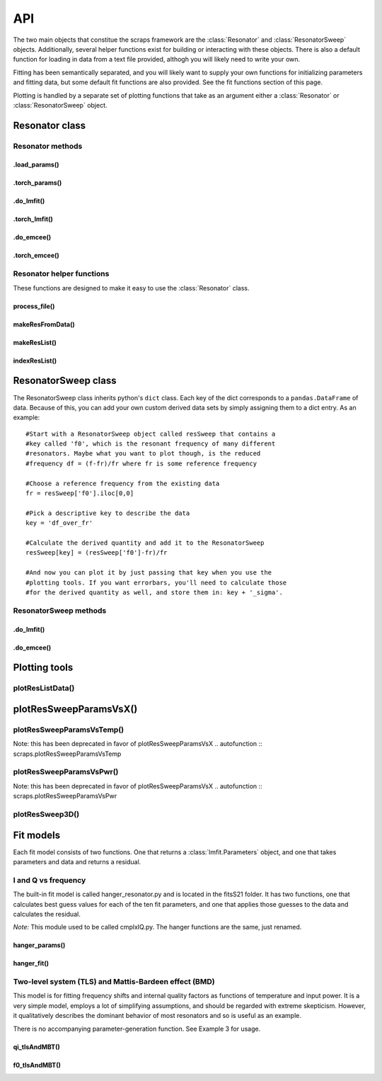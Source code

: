 ===
API
===

The two main objects that constitue the scraps framework are the :class:`Resonator`
and :class:`ResonatorSweep` objects. Additionally, several helper functions exist
for building or interacting with these objects. There is also a default function
for loading in data from a text file provided, althogh you will likely need to write
your own.

Fitting has been semantically separated, and you will likely want to supply your
own functions for initializing parameters and fitting data, but some default
fit functions are also provided. See the fit functions section of this page.

Plotting is handled by a separate set of plotting functions that take as an argument
either a :class:`Resonator` or :class:`ResonatorSweep` object.

Resonator class
~~~~~~~~~~~~~~~
.. autoclass :: scraps.Resonator

Resonator methods
^^^^^^^^^^^^^^^^^

.load_params()
--------------
.. automethod :: scraps.Resonator.load_params

.torch_params()
---------------
.. automethod :: scraps.Resonator.torch_params

.do_lmfit()
-----------
.. automethod :: scraps.Resonator.do_lmfit

.torch_lmfit()
--------------
.. automethod :: scraps.Resonator.torch_lmfit

.do_emcee()
-----------
.. automethod :: scraps.Resonator.do_emcee

.torch_emcee()
--------------
.. automethod :: scraps.Resonator.torch_emcee

Resonator helper functions
^^^^^^^^^^^^^^^^^^^^^^^^^^

These functions are designed to make it easy to use the :class:`Resonator` class.

process_file()
--------------
.. autofunction :: scraps.process_file

makeResFromData()
-----------------
.. autofunction :: scraps.makeResFromData

makeResList()
-------------
.. autofunction :: scraps.makeResList

indexResList()
--------------
.. autofunction :: scraps.indexResList

ResonatorSweep class
~~~~~~~~~~~~~~~~~~~~
The ResonatorSweep class inherits python's ``dict`` class. Each key of the dict
corresponds to a ``pandas.DataFrame`` of data. Because of this, you can add your
own custom derived data sets by simply assigning them to a dict entry. As an
example::

  #Start with a ResonatorSweep object called resSweep that contains a
  #key called 'f0', which is the resonant frequency of many different
  #resonators. Maybe what you want to plot though, is the reduced
  #frequency df = (f-fr)/fr where fr is some reference frequency

  #Choose a reference frequency from the existing data
  fr = resSweep['f0'].iloc[0,0]

  #Pick a descriptive key to describe the data
  key = 'df_over_fr'

  #Calculate the derived quantity and add it to the ResonatorSweep
  resSweep[key] = (resSweep['f0']-fr)/fr

  #And now you can plot it by just passing that key when you use the
  #plotting tools. If you want errorbars, you'll need to calculate those
  #for the derived quantity as well, and store them in: key + '_sigma'.

.. autoclass :: scraps.ResonatorSweep

ResonatorSweep methods
^^^^^^^^^^^^^^^^^^^^^^

.do_lmfit()
-----------
.. automethod :: scraps.ResonatorSweep.do_lmfit

.do_emcee()
-----------
.. automethod :: scraps.ResonatorSweep.do_emcee

Plotting tools
~~~~~~~~~~~~~~

plotResListData()
^^^^^^^^^^^^^^^^^
.. autofunction :: scraps.plotResListData

plotResSweepParamsVsX()
~~~~~~~~~~~~~~~~~~~~~~~
.. autofunction :: scraps.plotResSweepParamsVsX

plotResSweepParamsVsTemp()
^^^^^^^^^^^^^^^^^^^^^^^^^^
Note: this has been deprecated in favor of plotResSweepParamsVsX
.. autofunction :: scraps.plotResSweepParamsVsTemp

plotResSweepParamsVsPwr()
^^^^^^^^^^^^^^^^^^^^^^^^^
Note: this has been deprecated in favor of plotResSweepParamsVsX
.. autofunction :: scraps.plotResSweepParamsVsPwr

plotResSweep3D()
^^^^^^^^^^^^^^^^
.. autofunction :: scraps.plotResSweep3D

Fit models
~~~~~~~~~~
Each fit model consists of two functions. One that returns a :class:`lmfit.Parameters` object,
and one that takes parameters and data and returns a residual.

I and Q vs frequency
^^^^^^^^^^^^^^^^^^^^
The built-in fit model is called hanger_resonator.py and is located in the fitsS21 folder.
It has two functions, one that calculates best guess values for each of the ten fit
parameters, and one that applies those guesses to the data and calculates the residual.

*Note:* This module used to be called cmplxIQ.py. The hanger functions are the same, just renamed.

hanger_params()
----------------
.. autofunction :: scraps.hanger_params

hanger_fit()
-------------
.. autofunction :: scraps.hanger_fit

Two-level system (TLS) and Mattis-Bardeen effect (BMD)
^^^^^^^^^^^^^^^^^^^^^^^^^^^^^^^^^^^^^^^^^^^^^^^^^^^^^^
This model is for fitting frequency shifts and internal quality factors as functions
of temperature and input power. It is a very simple model, employs a lot of
simplifying assumptions, and should be regarded with extreme skepticism. However,
it qualitatively describes the dominant behavior of most resonators and so is
useful as an example.

There is no accompanying parameter-generation function. See Example 3 for usage.

qi_tlsAndMBT()
----------------------------
.. autofunction :: scraps.fitsSweep.qi_tlsAndMBT

f0_tlsAndMBT()
-----------------------------
.. autofunction :: scraps.fitsSweep.f0_tlsAndMBT

